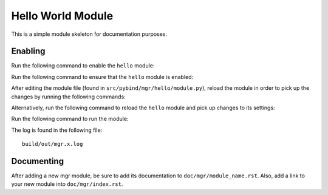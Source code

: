 Hello World Module
==================

This is a simple module skeleton for documentation purposes.

Enabling
--------

Run the following command to enable the ``hello`` module: 

.. prompt:: bash #

   ceph mgr module enable hello

Run the following command to ensure that the ``hello`` module is enabled: 

.. prompt:: bash #

   ceph mgr module ls

After editing the module file (found in ``src/pybind/mgr/hello/module.py``),
reload the module in order to pick up the changes by running the following
commands:

.. prompt:: bash #

   ceph mgr module disable hello
   ceph mgr module enable hello

Alternatively, run the following command to reload the ``hello`` module and pick up changes to its settings: 

.. prompt:: bash #

   init-ceph restart mgr

Run the following command to run the module:

.. prompt:: bash #

   ceph hello

The log is found in the following file::

   build/out/mgr.x.log


Documenting
-----------

After adding a new mgr module, be sure to add its documentation to
``doc/mgr/module_name.rst``.  Also, add a link to your new module into
``doc/mgr/index.rst``.
